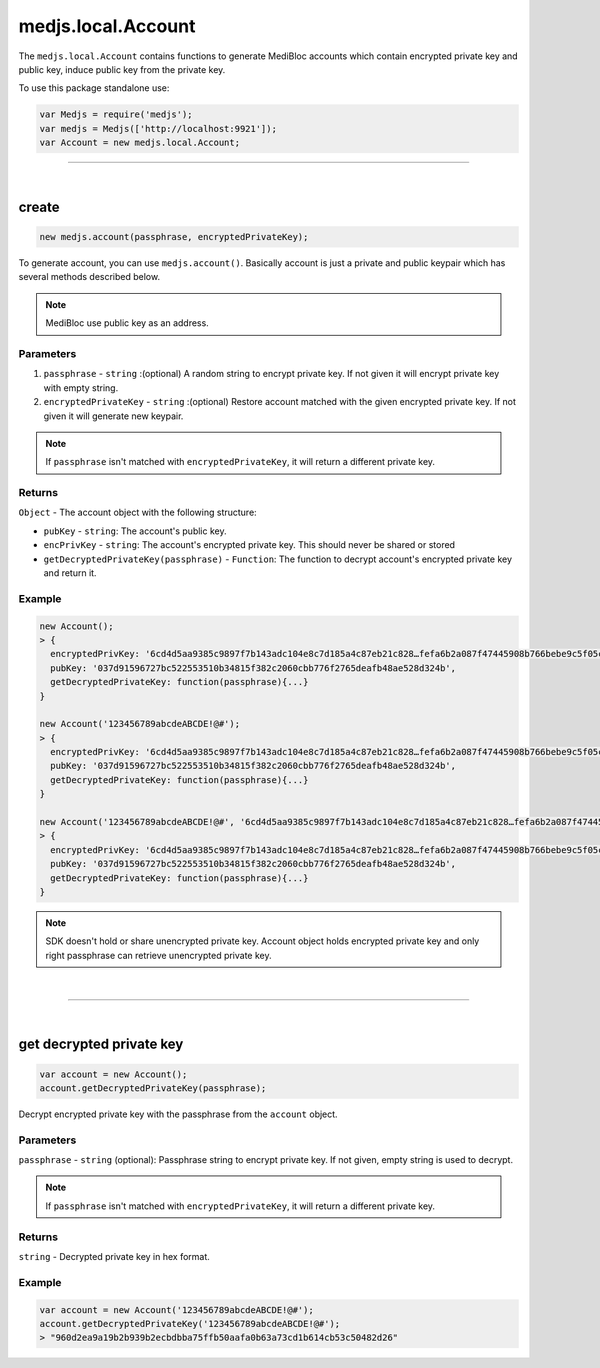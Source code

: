 .. _medjs-account:


====
medjs.local.Account
====

The ``medjs.local.Account`` contains functions to generate MediBloc accounts which contain encrypted private key and public key, induce public key from the private key.

To use this package standalone use:

.. code-block:: javascript

  var Medjs = require('medjs');
  var medjs = Medjs(['http://localhost:9921']);
  var Account = new medjs.local.Account;

----

.. _account-create:

|
create
====

.. code-block:: javascript

  new medjs.account(passphrase, encryptedPrivateKey);

To generate account, you can use ``medjs.account()``. Basically account is just a private and public keypair which has several methods described below.

.. note:: MediBloc use public key as an address.

----
Parameters
----

1. ``passphrase`` - ``string`` :(optional) A random string to encrypt private key. If not given it will encrypt private key with empty string.
2. ``encryptedPrivateKey`` - ``string`` :(optional) Restore account matched with the given encrypted private key. If not given it will generate new keypair.

.. note:: If ``passphrase`` isn't matched with ``encryptedPrivateKey``, it will return a different private key.

----
Returns
----

``Object`` - The account object with the following structure:

- ``pubKey`` - ``string``: The account's public key.
- ``encPrivKey`` - ``string``: The account's encrypted private key. This should never be shared or stored
- ``getDecryptedPrivateKey(passphrase)`` - ``Function``: The function to decrypt account's encrypted private key and return it.

----
Example
----

.. code-block:: javascript

  new Account();
  > {
    encryptedPrivKey: '6cd4d5aa9385c9897f7b143adc104e8c7d185a4c87eb21c828…fefa6b2a087f47445908b766bebe9c5f05c2551901c0e29cb',
    pubKey: '037d91596727bc522553510b34815f382c2060cbb776f2765deafb48ae528d324b',
    getDecryptedPrivateKey: function(passphrase){...}
  }

  new Account('123456789abcdeABCDE!@#');
  > {
    encryptedPrivKey: '6cd4d5aa9385c9897f7b143adc104e8c7d185a4c87eb21c828…fefa6b2a087f47445908b766bebe9c5f05c2551901c0e29cb',
    pubKey: '037d91596727bc522553510b34815f382c2060cbb776f2765deafb48ae528d324b',
    getDecryptedPrivateKey: function(passphrase){...}
  }

  new Account('123456789abcdeABCDE!@#', '6cd4d5aa9385c9897f7b143adc104e8c7d185a4c87eb21c828…fefa6b2a087f47445908b766bebe9c5f05c2551901c0e29cb');
  > {
    encryptedPrivKey: '6cd4d5aa9385c9897f7b143adc104e8c7d185a4c87eb21c828…fefa6b2a087f47445908b766bebe9c5f05c2551901c0e29cb',
    pubKey: '037d91596727bc522553510b34815f382c2060cbb776f2765deafb48ae528d324b',
    getDecryptedPrivateKey: function(passphrase){...}
  }

.. note:: SDK doesn't hold or share unencrypted private key. Account object holds encrypted private key and only right passphrase can retrieve unencrypted private key.

|
----

|
get decrypted private key
====

.. code-block:: javascript

  var account = new Account();
  account.getDecryptedPrivateKey(passphrase);

Decrypt encrypted private key with the passphrase from the ``account`` object.

----
Parameters
----

``passphrase`` - ``string`` (optional): Passphrase string to encrypt private key. If not given, empty string is used to decrypt.

.. note:: If ``passphrase`` isn't matched with ``encryptedPrivateKey``, it will return a different private key.

----
Returns
----

``string`` - Decrypted private key in hex format.

----
Example
----

.. code-block:: javascript

  var account = new Account('123456789abcdeABCDE!@#');
  account.getDecryptedPrivateKey('123456789abcdeABCDE!@#');
  > "960d2ea9a19b2b939b2ecbdbba75ffb50aafa0b63a73cd1b614cb53c50482d26"
